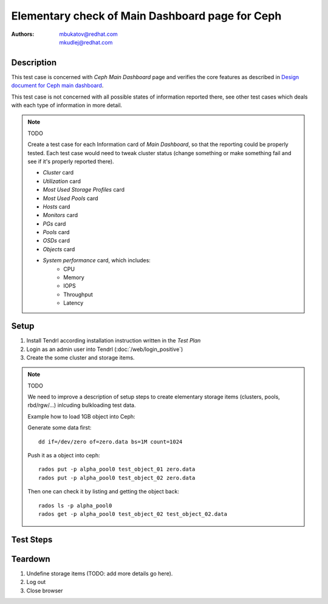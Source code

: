 Elementary check of Main Dashboard page for Ceph
*************************************************

:authors: 
          - mbukatov@redhat.com
          - mkudlej@redhat.com

.. _`Design document for Ceph main dashboard`: https://redhat.invisionapp.com/share/589XIRJBW#/screens/213318367

Description
===========

This test case is concerned with *Ceph Main Dashboard* page and verifies the
core features as described in `Design document for Ceph main dashboard`_.

This test case is not concerned with all possible states of information
reported there, see other test cases which deals with each type of information
in more detail.

.. note:: TODO

    Create a test case for each Information card of *Main Dashboard*, so that
    the reporting could be properly tested. Each test case would need to tweak
    cluster status (change something or make something fail and see if it's
    properly reported there).

    - *Cluster* card
    - *Utilization* card
    - *Most Used Storage Profiles* card
    - *Most Used Pools* card
    - *Hosts* card
    - *Monitors* card
    - *PGs* card
    - *Pools* card
    - *OSDs* card
    - *Objects* card
    - *System performance* card, which includes:
        - CPU
        - Memory
        - IOPS
        - Throughput
        - Latency

Setup
=====

#. Install Tendrl according installation instruction written in the *Test Plan*

#. Login as an admin user into Tendrl (:doc:`/web/login_positive`)

#. Create the some cluster and storage items.

.. note:: TODO

    We need to improve a description of setup steps to create elementary
    storage items (clusters, pools, rbd/rgw/...) inlcuding bulkloading test
    data.

    Example how to load 1GB object into Ceph:

    Generate some data first::

        dd if=/dev/zero of=zero.data bs=1M count=1024

    Push it as a object into ceph::

        rados put -p alpha_pool0 test_object_01 zero.data
        rados put -p alpha_pool0 test_object_02 zero.data

    Then one can check it by listing and getting the object back::

        rados ls -p alpha_pool0
        rados get -p alpha_pool0 test_object_02 test_object_02.data

Test Steps
==========

.. test_step:: 1

    Click on *Dashboard* link in the left menu bar.

.. test_result:: 1

    The *Main Dashboard* page is shown (at this point the page is not empty).

.. test_step:: 2

    Find *Clusters* card in *Main Dashboard* page.

.. test_result:: 2

    Such item exists and reports:

    * total number of clusters
    * overall status
      
    The status may be one of (depends on the actuall cluster state): 

    * green icon which means that everything is ok
    * or the following details are provided in case of some error/failure:
        * number of clusters in an error/fail state
        * number of clusters in a warning state
        * number of active alerts (if any)

.. test_step:: 3

    Find *Hosts* card in *Main Dashboard* page.

.. test_result:: 3

    Such item exists and reports:

    * total number of hosts
    * overall status

    The status may be one of (depends on the actuall cluster state): 

    * green icon which means that everything is ok
    * or the following details are provided in case of some error/failure:
        * number of hosts in an error/fail state
        * number of hosts in a warning state

.. test_step:: 4

    Find *Monitors* card in *Main Dashboard* page.

.. test_result:: 4

    Such item exists and reports:

    * total number of Monitors
    * overall status

    The status may be one of (depends on the actuall cluster state): 

    * green icon which means that everything is ok
    * or the following details are provided in case of some error/failure:
        * number of monitors in an error/fail state
        * number of monitors in a warning state

.. test_step:: 5

    Find *PGs* card in *Main Dashboard* page.

.. test_result:: 5

    Such item exists and reports:

    * total number of PGs
    * overall status

    The status may be one of (depends on the actuall cluster state): 

    * green icon which means that everything is ok
    * or the following details are provided in case of some error/failure:
        * number of PGs in an error/fail state
        * number of PGs in a warning state

.. test_step:: 6

    Find *Pools* card in *Main Dashboard* page.

.. test_result:: 6

    Such item exists and reports:

    * total number of pools
    * overall status

    The status may be one of (depends on the actuall cluster state): 

    * green icon which means that everything is ok
    * or the following details are provided in case of some error/failure:
        * number of pools in an error/fail state
        * number of pools in a warning state

.. test_step:: 7

    Find *OSDs* card in *Main Dashboard* page.

.. test_result:: 7

    Such item exists and reports:

    * total number of OSDs
    * overall status

    The status may be one of (depends on the actuall cluster state): 

    * green icon which means that everything is ok
    * or the following details are provided in case of some error/failure:
        * number of OSDs in an error/fail state
        * number of OSDs in a warning state

.. test_step:: 8

    Find *Objects* card in *Main Dashboard* page.

.. test_result:: 8

    Such item exists and reports:

    * total number of objects
    * overall status

    The status may be one of (depends on the actuall cluster state): 

    * green icon which means that everything is ok
    * or the following details are provided in case of some error/failure:
        * number of objects in an error/fail state
        * number of objects in a warning state

.. test_step:: 9

    Find *System Performance* card in *Main Dashboard* page.

.. test_result:: 9

    Such item exists and contains:

    * CPU utilization graph
    * Memory ulitization graph
    * IOPS graph
    * Throughput graph
    * Latency graph

    Data there are computed based on status of all clusters.

.. test_step:: 10

    Find *Most Used Storage Profiles* card in *Main Dashboard* page.

.. test_result:: 10

    Such item exists and contains list of utilization bars of 3 most utilized
    storage profiles.
   
    If more are defined, there should be a item called Others aggregating
    utilization of the rest of storage profiles.

    Data there are agregated based on status of all clusters.

.. test_step:: 11

    Find *Most Used Pools* card in *Main Dashboard* page.

.. test_result:: 11

    Such item exists and contains list of utilization bars, one for each
    ceph pool.

    Utilization and maximum capacity is correct for each pool shown there.

    TODO: what about a limit there? How many pools is a maximum?

    Data there are agregated based on status of all clusters.

Teardown
========

#. Undefine storage items (TODO: add more details go here).

#. Log out

#. Close browser
